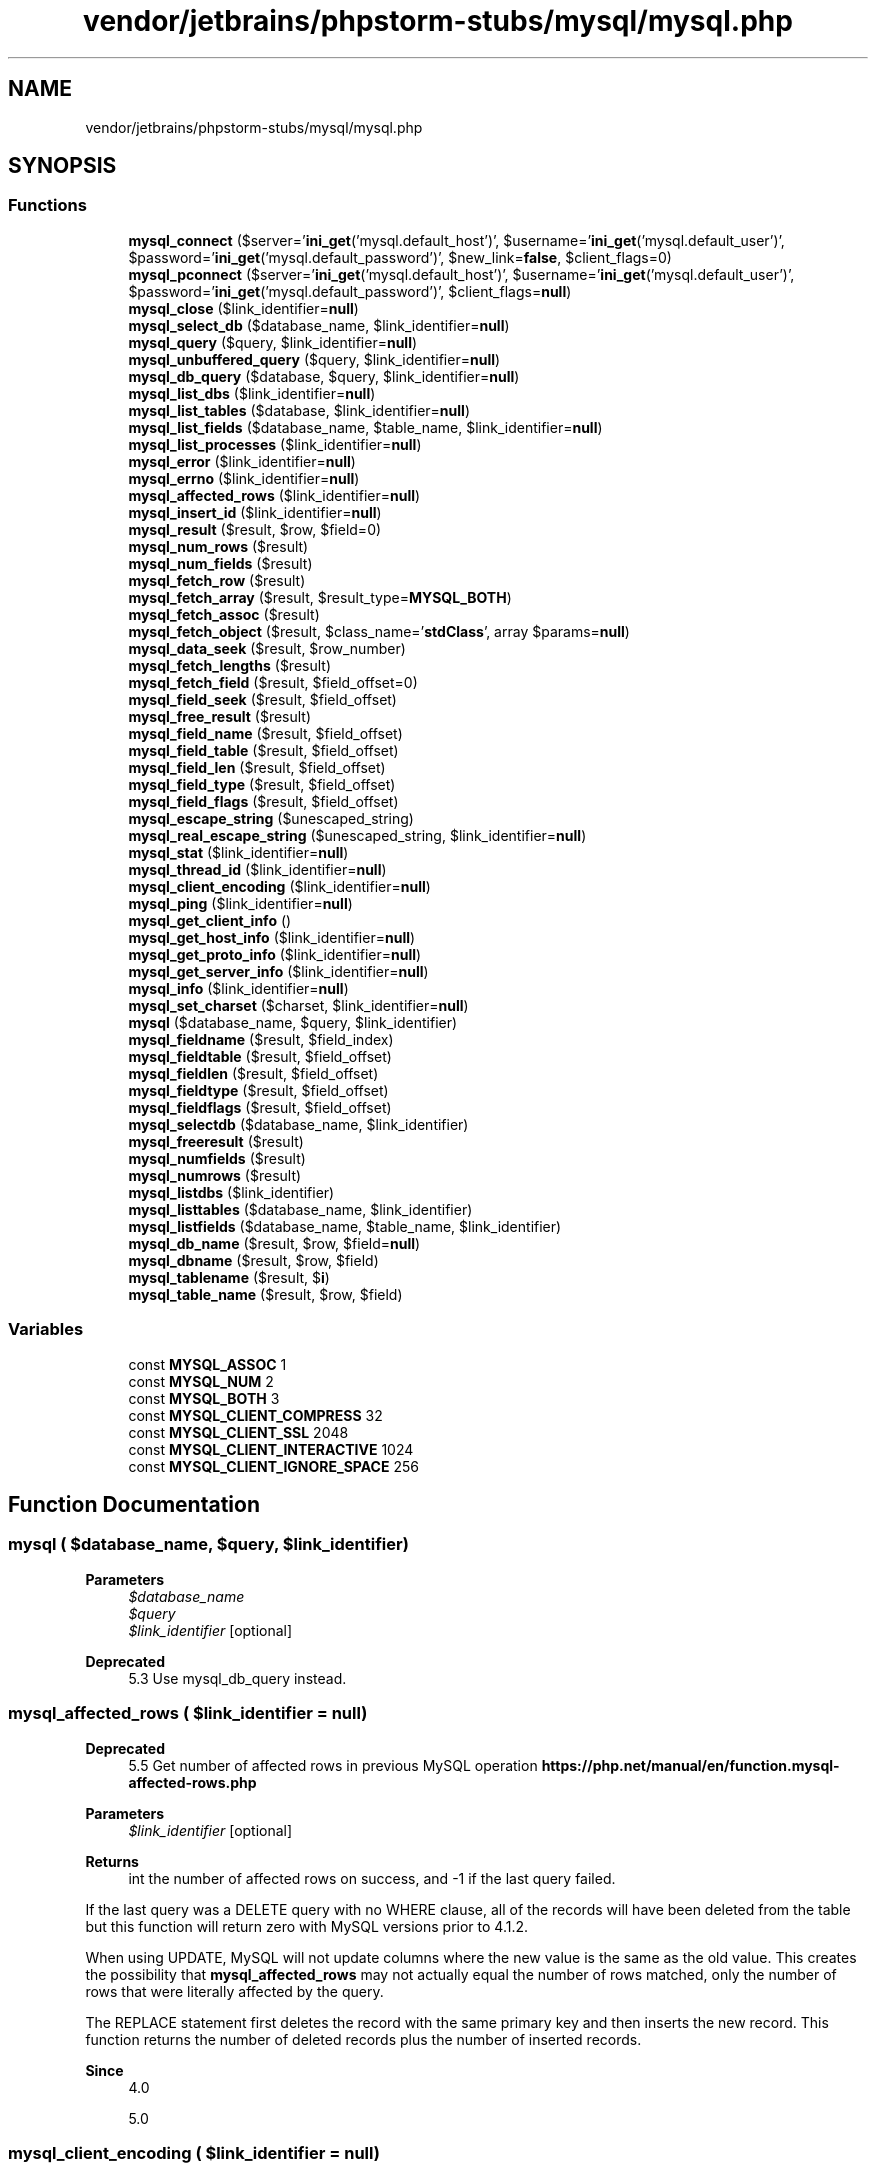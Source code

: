 .TH "vendor/jetbrains/phpstorm-stubs/mysql/mysql.php" 3 "Sat Sep 26 2020" "Safaricom SDP" \" -*- nroff -*-
.ad l
.nh
.SH NAME
vendor/jetbrains/phpstorm-stubs/mysql/mysql.php
.SH SYNOPSIS
.br
.PP
.SS "Functions"

.in +1c
.ti -1c
.RI "\fBmysql_connect\fP ($server='\fBini_get\fP('mysql\&.default_host')', $username='\fBini_get\fP('mysql\&.default_user')', $password='\fBini_get\fP('mysql\&.default_password')', $new_link=\fBfalse\fP, $client_flags=0)"
.br
.ti -1c
.RI "\fBmysql_pconnect\fP ($server='\fBini_get\fP('mysql\&.default_host')', $username='\fBini_get\fP('mysql\&.default_user')', $password='\fBini_get\fP('mysql\&.default_password')', $client_flags=\fBnull\fP)"
.br
.ti -1c
.RI "\fBmysql_close\fP ($link_identifier=\fBnull\fP)"
.br
.ti -1c
.RI "\fBmysql_select_db\fP ($database_name, $link_identifier=\fBnull\fP)"
.br
.ti -1c
.RI "\fBmysql_query\fP ($query, $link_identifier=\fBnull\fP)"
.br
.ti -1c
.RI "\fBmysql_unbuffered_query\fP ($query, $link_identifier=\fBnull\fP)"
.br
.ti -1c
.RI "\fBmysql_db_query\fP ($database, $query, $link_identifier=\fBnull\fP)"
.br
.ti -1c
.RI "\fBmysql_list_dbs\fP ($link_identifier=\fBnull\fP)"
.br
.ti -1c
.RI "\fBmysql_list_tables\fP ($database, $link_identifier=\fBnull\fP)"
.br
.ti -1c
.RI "\fBmysql_list_fields\fP ($database_name, $table_name, $link_identifier=\fBnull\fP)"
.br
.ti -1c
.RI "\fBmysql_list_processes\fP ($link_identifier=\fBnull\fP)"
.br
.ti -1c
.RI "\fBmysql_error\fP ($link_identifier=\fBnull\fP)"
.br
.ti -1c
.RI "\fBmysql_errno\fP ($link_identifier=\fBnull\fP)"
.br
.ti -1c
.RI "\fBmysql_affected_rows\fP ($link_identifier=\fBnull\fP)"
.br
.ti -1c
.RI "\fBmysql_insert_id\fP ($link_identifier=\fBnull\fP)"
.br
.ti -1c
.RI "\fBmysql_result\fP ($result, $row, $field=0)"
.br
.ti -1c
.RI "\fBmysql_num_rows\fP ($result)"
.br
.ti -1c
.RI "\fBmysql_num_fields\fP ($result)"
.br
.ti -1c
.RI "\fBmysql_fetch_row\fP ($result)"
.br
.ti -1c
.RI "\fBmysql_fetch_array\fP ($result, $result_type=\fBMYSQL_BOTH\fP)"
.br
.ti -1c
.RI "\fBmysql_fetch_assoc\fP ($result)"
.br
.ti -1c
.RI "\fBmysql_fetch_object\fP ($result, $class_name='\fBstdClass\fP', array $params=\fBnull\fP)"
.br
.ti -1c
.RI "\fBmysql_data_seek\fP ($result, $row_number)"
.br
.ti -1c
.RI "\fBmysql_fetch_lengths\fP ($result)"
.br
.ti -1c
.RI "\fBmysql_fetch_field\fP ($result, $field_offset=0)"
.br
.ti -1c
.RI "\fBmysql_field_seek\fP ($result, $field_offset)"
.br
.ti -1c
.RI "\fBmysql_free_result\fP ($result)"
.br
.ti -1c
.RI "\fBmysql_field_name\fP ($result, $field_offset)"
.br
.ti -1c
.RI "\fBmysql_field_table\fP ($result, $field_offset)"
.br
.ti -1c
.RI "\fBmysql_field_len\fP ($result, $field_offset)"
.br
.ti -1c
.RI "\fBmysql_field_type\fP ($result, $field_offset)"
.br
.ti -1c
.RI "\fBmysql_field_flags\fP ($result, $field_offset)"
.br
.ti -1c
.RI "\fBmysql_escape_string\fP ($unescaped_string)"
.br
.ti -1c
.RI "\fBmysql_real_escape_string\fP ($unescaped_string, $link_identifier=\fBnull\fP)"
.br
.ti -1c
.RI "\fBmysql_stat\fP ($link_identifier=\fBnull\fP)"
.br
.ti -1c
.RI "\fBmysql_thread_id\fP ($link_identifier=\fBnull\fP)"
.br
.ti -1c
.RI "\fBmysql_client_encoding\fP ($link_identifier=\fBnull\fP)"
.br
.ti -1c
.RI "\fBmysql_ping\fP ($link_identifier=\fBnull\fP)"
.br
.ti -1c
.RI "\fBmysql_get_client_info\fP ()"
.br
.ti -1c
.RI "\fBmysql_get_host_info\fP ($link_identifier=\fBnull\fP)"
.br
.ti -1c
.RI "\fBmysql_get_proto_info\fP ($link_identifier=\fBnull\fP)"
.br
.ti -1c
.RI "\fBmysql_get_server_info\fP ($link_identifier=\fBnull\fP)"
.br
.ti -1c
.RI "\fBmysql_info\fP ($link_identifier=\fBnull\fP)"
.br
.ti -1c
.RI "\fBmysql_set_charset\fP ($charset, $link_identifier=\fBnull\fP)"
.br
.ti -1c
.RI "\fBmysql\fP ($database_name, $query, $link_identifier)"
.br
.ti -1c
.RI "\fBmysql_fieldname\fP ($result, $field_index)"
.br
.ti -1c
.RI "\fBmysql_fieldtable\fP ($result, $field_offset)"
.br
.ti -1c
.RI "\fBmysql_fieldlen\fP ($result, $field_offset)"
.br
.ti -1c
.RI "\fBmysql_fieldtype\fP ($result, $field_offset)"
.br
.ti -1c
.RI "\fBmysql_fieldflags\fP ($result, $field_offset)"
.br
.ti -1c
.RI "\fBmysql_selectdb\fP ($database_name, $link_identifier)"
.br
.ti -1c
.RI "\fBmysql_freeresult\fP ($result)"
.br
.ti -1c
.RI "\fBmysql_numfields\fP ($result)"
.br
.ti -1c
.RI "\fBmysql_numrows\fP ($result)"
.br
.ti -1c
.RI "\fBmysql_listdbs\fP ($link_identifier)"
.br
.ti -1c
.RI "\fBmysql_listtables\fP ($database_name, $link_identifier)"
.br
.ti -1c
.RI "\fBmysql_listfields\fP ($database_name, $table_name, $link_identifier)"
.br
.ti -1c
.RI "\fBmysql_db_name\fP ($result, $row, $field=\fBnull\fP)"
.br
.ti -1c
.RI "\fBmysql_dbname\fP ($result, $row, $field)"
.br
.ti -1c
.RI "\fBmysql_tablename\fP ($result, $\fBi\fP)"
.br
.ti -1c
.RI "\fBmysql_table_name\fP ($result, $row, $field)"
.br
.in -1c
.SS "Variables"

.in +1c
.ti -1c
.RI "const \fBMYSQL_ASSOC\fP 1"
.br
.ti -1c
.RI "const \fBMYSQL_NUM\fP 2"
.br
.ti -1c
.RI "const \fBMYSQL_BOTH\fP 3"
.br
.ti -1c
.RI "const \fBMYSQL_CLIENT_COMPRESS\fP 32"
.br
.ti -1c
.RI "const \fBMYSQL_CLIENT_SSL\fP 2048"
.br
.ti -1c
.RI "const \fBMYSQL_CLIENT_INTERACTIVE\fP 1024"
.br
.ti -1c
.RI "const \fBMYSQL_CLIENT_IGNORE_SPACE\fP 256"
.br
.in -1c
.SH "Function Documentation"
.PP 
.SS "mysql ( $database_name,  $query,  $link_identifier)"

.PP
\fBParameters\fP
.RS 4
\fI$database_name\fP 
.br
\fI$query\fP 
.br
\fI$link_identifier\fP [optional] 
.RE
.PP
\fBDeprecated\fP
.RS 4
5\&.3 Use mysql_db_query instead\&. 
.RE
.PP

.SS "mysql_affected_rows ( $link_identifier = \fC\fBnull\fP\fP)"

.PP
\fBDeprecated\fP
.RS 4
5\&.5 Get number of affected rows in previous MySQL operation \fBhttps://php\&.net/manual/en/function\&.mysql-affected-rows\&.php\fP
.RE
.PP
\fBParameters\fP
.RS 4
\fI$link_identifier\fP [optional] 
.RE
.PP
\fBReturns\fP
.RS 4
int the number of affected rows on success, and -1 if the last query failed\&. 
.RE
.PP
.PP
If the last query was a DELETE query with no WHERE clause, all of the records will have been deleted from the table but this function will return zero with MySQL versions prior to 4\&.1\&.2\&. 
.PP
When using UPDATE, MySQL will not update columns where the new value is the same as the old value\&. This creates the possibility that \fBmysql_affected_rows\fP may not actually equal the number of rows matched, only the number of rows that were literally affected by the query\&. 
.PP
The REPLACE statement first deletes the record with the same primary key and then inserts the new record\&. This function returns the number of deleted records plus the number of inserted records\&. 
.PP
\fBSince\fP
.RS 4
4\&.0 
.PP
5\&.0 
.RE
.PP

.SS "mysql_client_encoding ( $link_identifier = \fC\fBnull\fP\fP)"

.PP
\fBDeprecated\fP
.RS 4
5\&.5 Returns the name of the character set \fBhttps://php\&.net/manual/en/function\&.mysql-client-encoding\&.php\fP
.RE
.PP
\fBParameters\fP
.RS 4
\fI$link_identifier\fP [optional] 
.RE
.PP
\fBReturns\fP
.RS 4
string the default character set name for the current connection\&. 
.RE
.PP
\fBSince\fP
.RS 4
4\&.3 
.PP
5\&.0 
.RE
.PP

.SS "mysql_close ( $link_identifier = \fC\fBnull\fP\fP)"

.PP
\fBDeprecated\fP
.RS 4
5\&.5 Close MySQL connection \fBhttps://php\&.net/manual/en/function\&.mysql-close\&.php\fP
.RE
.PP
\fBParameters\fP
.RS 4
\fI$link_identifier\fP [optional] 
.RE
.PP
\fBReturns\fP
.RS 4
bool true on success or false on failure\&. 
.RE
.PP
\fBSince\fP
.RS 4
4\&.0 
.PP
5\&.0 
.RE
.PP

.SS "mysql_connect ( $server = \fC'\fBini_get\fP('mysql\&.default_host')'\fP,  $username = \fC'\fBini_get\fP('mysql\&.default_user')'\fP,  $password = \fC'\fBini_get\fP('mysql\&.default_password')'\fP,  $new_link = \fC\fBfalse\fP\fP,  $client_flags = \fC0\fP)"

.PP
\fBDeprecated\fP
.RS 4
5\&.5 Open a connection to a MySQL Server \fBhttps://php\&.net/manual/en/function\&.mysql-connect\&.php\fP
.RE
.PP
\fBParameters\fP
.RS 4
\fI$server\fP [optional] 
.RE
.PP
The MySQL server\&. It can also include a port number\&. e\&.g\&. 'hostname:port' or a path to a local socket e\&.g\&. ':/path/to/socket' for the localhost\&. 
.PP
If the PHP directive mysql\&.default_host is undefined (default), then the default value is 'localhost:3306'\&. In , this parameter is ignored and value 'localhost:3306' is always used\&. 
.PP
\fBParameters\fP
.RS 4
\fI$username\fP [optional] 
.RE
.PP
The username\&. Default value is defined by mysql\&.default_user\&. In , this parameter is ignored and the name of the user that owns the server process is used\&. 
.PP
\fBParameters\fP
.RS 4
\fI$password\fP [optional] 
.RE
.PP
The password\&. Default value is defined by mysql\&.default_password\&. In , this parameter is ignored and empty password is used\&. 
.PP
\fBParameters\fP
.RS 4
\fI$new_link\fP [optional] 
.RE
.PP
If a second call is made to \fBmysql_connect\fP with the same arguments, no new link will be established, but instead, the link identifier of the already opened link will be returned\&. The \fInew_link\fP parameter modifies this behavior and makes \fBmysql_connect\fP always open a new link, even if \fBmysql_connect\fP was called before with the same parameters\&. In , this parameter is ignored\&. 
.PP
\fBParameters\fP
.RS 4
\fI$client_flags\fP [optional] 
.RE
.PP
The \fIclient_flags\fP parameter can be a combination of the following constants: 128 (enable LOAD DATA LOCAL handling), \fBMYSQL_CLIENT_SSL\fP, \fBMYSQL_CLIENT_COMPRESS\fP, \fBMYSQL_CLIENT_IGNORE_SPACE\fP or \fBMYSQL_CLIENT_INTERACTIVE\fP\&. Read the section about for further information\&. In , this parameter is ignored\&. 
.PP
\fBReturns\fP
.RS 4
resource|false a MySQL link identifier on success or false on failure\&. 
.RE
.PP
\fBSince\fP
.RS 4
4\&.0 
.PP
5\&.0 
.RE
.PP

.SS "mysql_data_seek ( $result,  $row_number)"

.PP
\fBDeprecated\fP
.RS 4
5\&.5 Move internal result pointer \fBhttps://php\&.net/manual/en/function\&.mysql-data-seek\&.php\fP
.RE
.PP
\fBParameters\fP
.RS 4
\fI$result\fP 
.br
\fI$row_number\fP 
.RE
.PP
The desired row number of the new result pointer\&. 
.PP
\fBReturns\fP
.RS 4
bool true on success or false on failure\&. 
.RE
.PP
\fBSince\fP
.RS 4
4\&.0 
.PP
5\&.0 
.RE
.PP

.SS "mysql_db_name ( $result,  $row,  $field = \fC\fBnull\fP\fP)"

.PP
\fBDeprecated\fP
.RS 4
5\&.5 Retrieves database name from the call to \fBmysql_list_dbs\fP \fBhttps://php\&.net/manual/en/function\&.mysql-db-name\&.php\fP
.RE
.PP
\fBParameters\fP
.RS 4
\fI$result\fP 
.RE
.PP
The result pointer from a call to \fBmysql_list_dbs\fP\&. 
.PP
\fBParameters\fP
.RS 4
\fI$row\fP 
.RE
.PP
The index into the result set\&. 
.PP
\fBParameters\fP
.RS 4
\fI$field\fP [optional] 
.RE
.PP
The field name\&. 
.PP
\fBReturns\fP
.RS 4
string|false the database name on success, and false on failure\&. If false is returned, use \fBmysql_error\fP to determine the nature of the error\&. 
.RE
.PP
\fBSince\fP
.RS 4
4\&.0 
.PP
5\&.0 
.RE
.PP

.SS "mysql_db_query ( $database,  $query,  $link_identifier = \fC\fBnull\fP\fP)"
Selects a database and executes a query on it \fBdeprecated 137\&. string $database \fP The name of the database that will be selected\&. 
.PP
\fBParameters\fP
.RS 4
\fI$query\fP 
.RE
.PP
The MySQL query\&. 
.PP
Data inside the query should be properly escaped\&. 
.PP
\fBParameters\fP
.RS 4
\fI$link_identifier\fP [optional] 
.RE
.PP
\fBReturns\fP
.RS 4
resource a positive MySQL result resource to the query result, or false on error\&. The function also returns true/false for INSERT/UPDATE/DELETE queries to indicate success/failure\&. 
.RE
.PP
\fBSince\fP
.RS 4
4\&.0 
.PP
5\&.0 
.RE
.PP

.SS "mysql_dbname ( $result,  $row,  $field)"

.PP
\fBParameters\fP
.RS 4
\fI$result\fP 
.br
\fI$row\fP 
.br
\fI$field\fP [optional] 
.RE
.PP
\fBDeprecated\fP
.RS 4
5\&.5 Use mysql_db_name instead\&. 
.RE
.PP

.SS "mysql_errno ( $link_identifier = \fC\fBnull\fP\fP)"

.PP
\fBDeprecated\fP
.RS 4
5\&.5 Returns the numerical value of the error message from previous MySQL operation \fBhttps://php\&.net/manual/en/function\&.mysql-errno\&.php\fP
.RE
.PP
\fBParameters\fP
.RS 4
\fI$link_identifier\fP [optional] 
.RE
.PP
\fBReturns\fP
.RS 4
int the error number from the last MySQL function, or 0 (zero) if no error occurred\&. 
.RE
.PP
\fBSince\fP
.RS 4
4\&.0 
.PP
5\&.0 
.RE
.PP

.SS "mysql_error ( $link_identifier = \fC\fBnull\fP\fP)"

.PP
\fBDeprecated\fP
.RS 4
5\&.5 Returns the text of the error message from previous MySQL operation \fBhttps://php\&.net/manual/en/function\&.mysql-error\&.php\fP
.RE
.PP
\fBParameters\fP
.RS 4
\fI$link_identifier\fP [optional] 
.RE
.PP
\fBReturns\fP
.RS 4
string the error text from the last MySQL function, or '' (empty string) if no error occurred\&. 
.RE
.PP
\fBSince\fP
.RS 4
4\&.0 
.PP
5\&.0 
.RE
.PP

.SS "mysql_escape_string ( $unescaped_string)"
Escapes a string for use in a mysql_query \fBdeprecated 163\&. string $unescaped_string \fP The string that is to be escaped\&. 
.PP
\fBReturns\fP
.RS 4
string the escaped string\&. 
.RE
.PP
\fBSince\fP
.RS 4
4\&.0\&.3 
.PP
5\&.0 
.RE
.PP

.SS "mysql_fetch_array ( $result,  $result_type = \fC\fBMYSQL_BOTH\fP\fP)"

.PP
\fBDeprecated\fP
.RS 4
5\&.5 Fetch a result row as an associative array, a numeric array, or both \fBhttps://php\&.net/manual/en/function\&.mysql-fetch-array\&.php\fP
.RE
.PP
\fBParameters\fP
.RS 4
\fI$result\fP 
.br
\fI$result_type\fP [optional] 
.RE
.PP
The type of array that is to be fetched\&. It's a constant and can take the following values: \fBMYSQL_ASSOC\fP, \fBMYSQL_NUM\fP, and \fBMYSQL_BOTH\fP\&. 
.PP
\fBReturns\fP
.RS 4
array|false an array of strings that corresponds to the fetched row, or false if there are no more rows\&. The type of returned array depends on how \fIresult_type\fP is defined\&. By using \fBMYSQL_BOTH\fP (default), you'll get an array with both associative and number indices\&. Using \fBMYSQL_ASSOC\fP, you only get associative indices (as \fBmysql_fetch_assoc\fP works), using \fBMYSQL_NUM\fP, you only get number indices (as \fBmysql_fetch_row\fP works)\&. 
.RE
.PP
.PP
If two or more columns of the result have the same field names, the last column will take precedence\&. To access the other column(s) of the same name, you must use the numeric index of the column or make an alias for the column\&. For aliased columns, you cannot access the contents with the original column name\&. 
.PP
\fBSince\fP
.RS 4
4\&.0 
.PP
5\&.0 
.RE
.PP

.SS "mysql_fetch_assoc ( $result)"

.PP
\fBDeprecated\fP
.RS 4
5\&.5 Fetch a result row as an associative array \fBhttps://php\&.net/manual/en/function\&.mysql-fetch-assoc\&.php\fP
.RE
.PP
\fBParameters\fP
.RS 4
\fI$result\fP 
.RE
.PP
\fBReturns\fP
.RS 4
array an associative array of strings that corresponds to the fetched row, or false if there are no more rows\&. 
.RE
.PP
.PP
If two or more columns of the result have the same field names, the last column will take precedence\&. To access the other column(s) of the same name, you either need to access the result with numeric indices by using \fBmysql_fetch_row\fP or add alias names\&. See the example at the \fBmysql_fetch_array\fP description about aliases\&. 
.PP
\fBSince\fP
.RS 4
4\&.0\&.3 
.PP
5\&.0 
.RE
.PP

.SS "mysql_fetch_field ( $result,  $field_offset = \fC0\fP)"

.PP
\fBDeprecated\fP
.RS 4
5\&.5 Get column information from a result and return as an object \fBhttps://php\&.net/manual/en/function\&.mysql-fetch-field\&.php\fP
.RE
.PP
\fBParameters\fP
.RS 4
\fI$result\fP 
.br
\fI$field_offset\fP [optional] 
.RE
.PP
The numerical field offset\&. If the field offset is not specified, the next field that was not yet retrieved by this function is retrieved\&. The \fIfield_offset\fP starts at 0\&. 
.PP
\fBReturns\fP
.RS 4
object an object containing field information\&. The properties of the object are: 
.RE
.PP
.PP
name - column name table - name of the table the column belongs to def - default value of the column max_length - maximum length of the column not_null - 1 if the column cannot be null primary_key - 1 if the column is a primary key unique_key - 1 if the column is a unique key multiple_key - 1 if the column is a non-unique key numeric - 1 if the column is numeric blob - 1 if the column is a BLOB type - the type of the column unsigned - 1 if the column is unsigned zerofill - 1 if the column is zero-filled 
.PP
\fBSince\fP
.RS 4
4\&.0 
.PP
5\&.0 
.RE
.PP

.SS "mysql_fetch_lengths ( $result)"

.PP
\fBDeprecated\fP
.RS 4
5\&.5 Get the length of each output in a result \fBhttps://php\&.net/manual/en/function\&.mysql-fetch-lengths\&.php\fP
.RE
.PP
\fBParameters\fP
.RS 4
\fI$result\fP 
.RE
.PP
\fBReturns\fP
.RS 4
array|false An array of lengths on success or false on failure\&. 
.RE
.PP
\fBSince\fP
.RS 4
4\&.0 
.PP
5\&.0 
.RE
.PP

.SS "mysql_fetch_object ( $result,  $class_name = \fC'\fBstdClass\fP'\fP, array $params = \fC\fBnull\fP\fP)"

.PP
\fBDeprecated\fP
.RS 4
5\&.5 Fetch a result row as an object \fBhttps://php\&.net/manual/en/function\&.mysql-fetch-object\&.php\fP
.RE
.PP
\fBParameters\fP
.RS 4
\fI$result\fP 
.br
\fI$class_name\fP [optional] 
.RE
.PP
The name of the class to instantiate, set the properties of and return\&. If not specified, a \fB\fBstdClass\fP\fP object is returned\&. 
.PP
\fBParameters\fP
.RS 4
\fI$params\fP [optional] 
.RE
.PP
An optional array of parameters to pass to the constructor for \fIclass_name\fP objects\&. 
.PP
\fBReturns\fP
.RS 4
stdClass|object an object with string properties that correspond to the fetched row, or false if there are no more rows\&. 
.RE
.PP
.PP
mysql_fetch_row fetches one row of data from the result associated with the specified result identifier\&. The row is returned as an array\&. Each result column is stored in an array offset, starting at offset 0\&. 
.PP
\fBSince\fP
.RS 4
4\&.0 
.PP
5\&.0 
.RE
.PP

.SS "mysql_fetch_row ( $result)"

.PP
\fBDeprecated\fP
.RS 4
5\&.5 Get a result row as an enumerated array \fBhttps://php\&.net/manual/en/function\&.mysql-fetch-row\&.php\fP
.RE
.PP
\fBParameters\fP
.RS 4
\fI$result\fP 
.RE
.PP
\fBReturns\fP
.RS 4
array an numerical array of strings that corresponds to the fetched row, or false if there are no more rows\&. 
.RE
.PP
.PP
\fBmysql_fetch_row\fP fetches one row of data from the result associated with the specified result identifier\&. The row is returned as an array\&. Each result column is stored in an array offset, starting at offset 0\&. 
.PP
\fBSince\fP
.RS 4
4\&.0 
.PP
5\&.0 
.RE
.PP

.SS "mysql_field_flags ( $result,  $field_offset)"

.PP
\fBDeprecated\fP
.RS 4
5\&.5 Get the flags associated with the specified field in a result \fBhttps://php\&.net/manual/en/function\&.mysql-field-flags\&.php\fP
.RE
.PP
\fBParameters\fP
.RS 4
\fI$result\fP 
.br
\fI$field_offset\fP 
.RE
.PP
\fBReturns\fP
.RS 4
string|false a string of flags associated with the result or false on failure\&. 
.RE
.PP
.PP
The following flags are reported, if your version of MySQL is current enough to support them: 'not_null', 'primary_key', 'unique_key', 'multiple_key', 'blob', 'unsigned', 'zerofill', 'binary', 'enum', 'auto_increment' and 'timestamp'\&. 
.PP
\fBSince\fP
.RS 4
4\&.0 
.PP
5\&.0 
.RE
.PP

.SS "mysql_field_len ( $result,  $field_offset)"

.PP
\fBDeprecated\fP
.RS 4
5\&.5 Returns the length of the specified field \fBhttps://php\&.net/manual/en/function\&.mysql-field-len\&.php\fP
.RE
.PP
\fBParameters\fP
.RS 4
\fI$result\fP 
.br
\fI$field_offset\fP 
.RE
.PP
\fBReturns\fP
.RS 4
int|false The length of the specified field index on success or false on failure\&. 
.RE
.PP
\fBSince\fP
.RS 4
4\&.0 
.PP
5\&.0 
.RE
.PP

.SS "mysql_field_name ( $result,  $field_offset)"

.PP
\fBDeprecated\fP
.RS 4
5\&.5 Get the name of the specified field in a result \fBhttps://php\&.net/manual/en/function\&.mysql-field-name\&.php\fP
.RE
.PP
\fBParameters\fP
.RS 4
\fI$result\fP 
.br
\fI$field_offset\fP 
.RE
.PP
\fBReturns\fP
.RS 4
string|false The name of the specified field index on success or false on failure\&. 
.RE
.PP
\fBSince\fP
.RS 4
4\&.0 
.PP
5\&.0 
.RE
.PP

.SS "mysql_field_seek ( $result,  $field_offset)"

.PP
\fBDeprecated\fP
.RS 4
5\&.5 Set result pointer to a specified field offset \fBhttps://php\&.net/manual/en/function\&.mysql-field-seek\&.php\fP
.RE
.PP
\fBParameters\fP
.RS 4
\fI$result\fP 
.br
\fI$field_offset\fP 
.RE
.PP
\fBReturns\fP
.RS 4
bool true on success or false on failure\&. 
.RE
.PP
\fBSince\fP
.RS 4
4\&.0 
.PP
5\&.0 
.RE
.PP

.SS "mysql_field_table ( $result,  $field_offset)"

.PP
\fBDeprecated\fP
.RS 4
5\&.5 Get name of the table the specified field is in \fBhttps://php\&.net/manual/en/function\&.mysql-field-table\&.php\fP
.RE
.PP
\fBParameters\fP
.RS 4
\fI$result\fP 
.br
\fI$field_offset\fP 
.RE
.PP
\fBReturns\fP
.RS 4
string The name of the table on success\&. 
.RE
.PP
\fBSince\fP
.RS 4
4\&.0 
.PP
5\&.0 
.RE
.PP

.SS "mysql_field_type ( $result,  $field_offset)"

.PP
\fBDeprecated\fP
.RS 4
5\&.5 Get the type of the specified field in a result \fBhttps://php\&.net/manual/en/function\&.mysql-field-type\&.php\fP
.RE
.PP
\fBParameters\fP
.RS 4
\fI$result\fP 
.br
\fI$field_offset\fP 
.RE
.PP
\fBReturns\fP
.RS 4
string The returned field type will be one of 'int', 'real', 'string', 'blob', and others as detailed in the MySQL documentation\&. 
.RE
.PP
\fBSince\fP
.RS 4
4\&.0 
.PP
5\&.0 
.RE
.PP

.SS "mysql_fieldflags ( $result,  $field_offset)"

.PP
\fBParameters\fP
.RS 4
\fI$result\fP 
.br
\fI$field_offset\fP 
.RE
.PP
\fBDeprecated\fP
.RS 4
5\&.5 Use mysql_field_flags instead\&. 
.RE
.PP

.SS "mysql_fieldlen ( $result,  $field_offset)"

.PP
\fBParameters\fP
.RS 4
\fI$result\fP 
.br
\fI$field_offset\fP 
.RE
.PP
\fBDeprecated\fP
.RS 4
5\&.5 Use mysql_field_len instead\&. 
.RE
.PP

.SS "mysql_fieldname ( $result,  $field_index)"

.PP
\fBParameters\fP
.RS 4
\fI$result\fP 
.br
\fI$field_index\fP 
.RE
.PP
\fBDeprecated\fP
.RS 4
5\&.5 Use mysql_field_name instead\&. 
.RE
.PP

.SS "mysql_fieldtable ( $result,  $field_offset)"

.PP
\fBParameters\fP
.RS 4
\fI$result\fP 
.br
\fI$field_offset\fP 
.RE
.PP
\fBDeprecated\fP
.RS 4
5\&.5 Use mysql_field_table instead\&. 
.RE
.PP

.SS "mysql_fieldtype ( $result,  $field_offset)"

.PP
\fBParameters\fP
.RS 4
\fI$result\fP 
.br
\fI$field_offset\fP 
.RE
.PP
\fBDeprecated\fP
.RS 4
5\&.5 Use mysql_field_type instead\&. 
.RE
.PP

.SS "mysql_free_result ( $result)"

.PP
\fBDeprecated\fP
.RS 4
5\&.5 Free result memory \fBhttps://php\&.net/manual/en/function\&.mysql-free-result\&.php\fP
.RE
.PP
\fBParameters\fP
.RS 4
\fI$result\fP 
.RE
.PP
\fBReturns\fP
.RS 4
bool true on success or false on failure\&. 
.RE
.PP
.PP
If a non-resource is used for the result, an error of level E_WARNING will be emitted\&. It's worth noting that mysql_query only returns a resource for SELECT, SHOW, EXPLAIN, and DESCRIBE queries\&. 
.PP
\fBSince\fP
.RS 4
4\&.0 
.PP
5\&.0 
.RE
.PP

.SS "mysql_freeresult ( $result)"

.PP
\fBParameters\fP
.RS 4
\fI$result\fP 
.RE
.PP
\fBDeprecated\fP
.RS 4
5\&.5 Use mysql_free_result instead\&. 
.RE
.PP

.SS "mysql_get_client_info ()"

.PP
\fBDeprecated\fP
.RS 4
5\&.5 Get MySQL client info \fBhttps://php\&.net/manual/en/function\&.mysql-get-client-info\&.php\fP
.RE
.PP
\fBReturns\fP
.RS 4
string The MySQL client version\&. 
.RE
.PP
\fBSince\fP
.RS 4
4\&.0\&.5 
.PP
5\&.0 
.RE
.PP

.SS "mysql_get_host_info ( $link_identifier = \fC\fBnull\fP\fP)"

.PP
\fBDeprecated\fP
.RS 4
5\&.5 Get MySQL host info \fBhttps://php\&.net/manual/en/function\&.mysql-get-host-info\&.php\fP
.RE
.PP
\fBParameters\fP
.RS 4
\fI$link_identifier\fP [optional] 
.RE
.PP
\fBReturns\fP
.RS 4
string a string describing the type of MySQL connection in use for the connection or false on failure\&. 
.RE
.PP
\fBSince\fP
.RS 4
4\&.0\&.5 
.PP
5\&.0 
.RE
.PP

.SS "mysql_get_proto_info ( $link_identifier = \fC\fBnull\fP\fP)"

.PP
\fBDeprecated\fP
.RS 4
5\&.5 Get MySQL protocol info \fBhttps://php\&.net/manual/en/function\&.mysql-get-proto-info\&.php\fP
.RE
.PP
\fBParameters\fP
.RS 4
\fI$link_identifier\fP [optional] 
.RE
.PP
\fBReturns\fP
.RS 4
int|false the MySQL protocol on success or false on failure\&. 
.RE
.PP
\fBSince\fP
.RS 4
4\&.0\&.5 
.PP
5\&.0 
.RE
.PP

.SS "mysql_get_server_info ( $link_identifier = \fC\fBnull\fP\fP)"

.PP
\fBDeprecated\fP
.RS 4
5\&.5 Get MySQL server info \fBhttps://php\&.net/manual/en/function\&.mysql-get-server-info\&.php\fP
.RE
.PP
\fBParameters\fP
.RS 4
\fI$link_identifier\fP [optional] 
.RE
.PP
\fBReturns\fP
.RS 4
string|false the MySQL server version on success or false on failure\&. 
.RE
.PP
\fBSince\fP
.RS 4
4\&.0\&.5 
.PP
5\&.0 
.RE
.PP

.SS "mysql_info ( $link_identifier = \fC\fBnull\fP\fP)"

.PP
\fBDeprecated\fP
.RS 4
5\&.5 Get information about the most recent query \fBhttps://php\&.net/manual/en/function\&.mysql-info\&.php\fP
.RE
.PP
\fBParameters\fP
.RS 4
\fI$link_identifier\fP [optional] 
.RE
.PP
\fBReturns\fP
.RS 4
string|false information about the statement on success, or false on failure\&. See the example below for which statements provide information, and what the returned value may look like\&. Statements that are not listed will return false\&. 
.RE
.PP
\fBSince\fP
.RS 4
4\&.3 
.PP
5\&.0 
.RE
.PP

.SS "mysql_insert_id ( $link_identifier = \fC\fBnull\fP\fP)"

.PP
\fBDeprecated\fP
.RS 4
5\&.5 Get the ID generated in the last query \fBhttps://php\&.net/manual/en/function\&.mysql-insert-id\&.php\fP
.RE
.PP
\fBParameters\fP
.RS 4
\fI$link_identifier\fP [optional] 
.RE
.PP
\fBReturns\fP
.RS 4
int The ID generated for an AUTO_INCREMENT column by the previous query on success, 0 if the previous query does not generate an AUTO_INCREMENT value, or false if no MySQL connection was established\&. 
.RE
.PP
\fBSince\fP
.RS 4
4\&.0 
.PP
5\&.0 
.RE
.PP

.SS "mysql_list_dbs ( $link_identifier = \fC\fBnull\fP\fP)"
List databases available on a MySQL server \fBresource $link_identifier [optional]  resource|false a result pointer resource on success, or false on failure\&. Use the \fBmysql_tablename\fP function to traverse this result pointer, or any function for result tables, such as \fBmysql_fetch_array\fP\&.  deprecated 138\&. 4\&.0  5\&.0 \fP
.SS "mysql_list_fields ( $database_name,  $table_name,  $link_identifier = \fC\fBnull\fP\fP)"

.PP
\fBDeprecated\fP
.RS 4
5\&.5 List MySQL table fields \fBhttps://php\&.net/manual/en/function\&.mysql-list-fields\&.php\fP
.RE
.PP
\fBParameters\fP
.RS 4
\fI$database_name\fP 
.RE
.PP
The name of the database that's being queried\&. 
.PP
\fBParameters\fP
.RS 4
\fI$table_name\fP 
.RE
.PP
The name of the table that's being queried\&. 
.PP
\fBParameters\fP
.RS 4
\fI$link_identifier\fP [optional] 
.RE
.PP
\fBReturns\fP
.RS 4
resource|false \fBA\fP result pointer resource on success, or false on failure\&. 
.RE
.PP
.PP
The returned result can be used with \fBmysql_field_flags\fP, \fBmysql_field_len\fP, \fBmysql_field_name\fP \fBmysql_field_type\fP\&. 
.PP
\fBSince\fP
.RS 4
4\&.0 
.PP
5\&.0 
.RE
.PP

.SS "mysql_list_processes ( $link_identifier = \fC\fBnull\fP\fP)"

.PP
\fBDeprecated\fP
.RS 4
5\&.5 List MySQL processes \fBhttps://php\&.net/manual/en/function\&.mysql-list-processes\&.php\fP
.RE
.PP
\fBParameters\fP
.RS 4
\fI$link_identifier\fP [optional] 
.RE
.PP
\fBReturns\fP
.RS 4
resource|false \fBA\fP result pointer resource on success or false on failure\&. 
.RE
.PP
\fBSince\fP
.RS 4
4\&.3 
.PP
5\&.0 
.RE
.PP

.SS "mysql_list_tables ( $database,  $link_identifier = \fC\fBnull\fP\fP)"
List tables in a MySQL database \fBstring $database \fP The name of the database 
.PP
\fBParameters\fP
.RS 4
\fI$link_identifier\fP [optional] 
.RE
.PP
\fBReturns\fP
.RS 4
resource|false \fBA\fP result pointer resource on success or false on failure\&. 
.RE
.PP
.PP
Use the \fBmysql_tablename\fP function to traverse this result pointer, or any function for result tables, such as \fBmysql_fetch_array\fP\&. 
.PP
\fBDeprecated\fP
.RS 4
5\&.2 
.RE
.PP
\fBSince\fP
.RS 4
4\&.0 
.PP
5\&.0 
.RE
.PP

.SS "mysql_listdbs ( $link_identifier)"

.PP
\fBParameters\fP
.RS 4
\fI$link_identifier\fP [optional] 
.RE
.PP
\fBDeprecated\fP
.RS 4
5\&.5 Use mysql_list_dbs instead\&. 
.RE
.PP

.SS "mysql_listfields ( $database_name,  $table_name,  $link_identifier)"

.PP
\fBParameters\fP
.RS 4
\fI$database_name\fP 
.br
\fI$table_name\fP 
.br
\fI$link_identifier\fP [optional] 
.RE
.PP
\fBDeprecated\fP
.RS 4
5\&.5 Use mysql_list_fields instead\&. 
.RE
.PP

.SS "mysql_listtables ( $database_name,  $link_identifier)"

.PP
\fBParameters\fP
.RS 4
\fI$database_name\fP 
.br
\fI$link_identifier\fP [optional] 
.RE
.PP
\fBDeprecated\fP
.RS 4
5\&.5 Use mysql_list_tables instead\&. 
.RE
.PP

.SS "mysql_num_fields ( $result)"

.PP
\fBDeprecated\fP
.RS 4
5\&.5 Get number of fields in result \fBhttps://php\&.net/manual/en/function\&.mysql-num-fields\&.php\fP
.RE
.PP
\fBParameters\fP
.RS 4
\fI$result\fP 
.RE
.PP
\fBReturns\fP
.RS 4
int the number of fields in the result set resource on success or false on failure\&. 
.RE
.PP
\fBSince\fP
.RS 4
4\&.0 
.PP
5\&.0 
.RE
.PP

.SS "mysql_num_rows ( $result)"
Get number of rows in result \fBresource $result \fPThe result resource that is being evaluated\&. This result comes from a call to \fBmysql_query()\fP\&.
.PP
\fBReturns\fP
.RS 4
int|false 
.RE
.PP
The number of rows in the result set on success or FALSE on failure\&. 
.PP
\fBSince\fP
.RS 4
4\&.0 
.PP
5\&.0 
.RE
.PP
\fBDeprecated\fP
.RS 4
5\&.5 
.RE
.PP

.SS "mysql_numfields ( $result)"

.PP
\fBParameters\fP
.RS 4
\fI$result\fP 
.RE
.PP
\fBDeprecated\fP
.RS 4
5\&.5 Use mysql_num_fields instead\&. 
.RE
.PP

.SS "mysql_numrows ( $result)"
(PHP 4, PHP 5) Alias of \fBmysql_num_rows()\fP \fBresource $result \fPThe result resource that is being evaluated\&. This result comes from a call to \fBmysql_query()\fP\&.
.PP
\fBReturns\fP
.RS 4
int|false 
.RE
.PP
The number of rows in the result set on success or FALSE on failure\&. 
.PP
\fBDeprecated\fP
.RS 4
5\&.5 Use mysql_num_rows instead\&. 
.RE
.PP

.SS "mysql_pconnect ( $server = \fC'\fBini_get\fP('mysql\&.default_host')'\fP,  $username = \fC'\fBini_get\fP('mysql\&.default_user')'\fP,  $password = \fC'\fBini_get\fP('mysql\&.default_password')'\fP,  $client_flags = \fC\fBnull\fP\fP)"

.PP
\fBDeprecated\fP
.RS 4
5\&.5 Open a persistent connection to a MySQL server \fBhttps://php\&.net/manual/en/function\&.mysql-pconnect\&.php\fP
.RE
.PP
\fBParameters\fP
.RS 4
\fI$server\fP [optional] 
.RE
.PP
The MySQL server\&. It can also include a port number\&. e\&.g\&. 'hostname:port' or a path to a local socket e\&.g\&. ':/path/to/socket' for the localhost\&. 
.PP
If the PHP directive mysql\&.default_host is undefined (default), then the default value is 'localhost:3306' 
.PP
\fBParameters\fP
.RS 4
\fI$username\fP [optional] 
.RE
.PP
The username\&. Default value is the name of the user that owns the server process\&. 
.PP
\fBParameters\fP
.RS 4
\fI$password\fP [optional] 
.RE
.PP
The password\&. Default value is an empty password\&. 
.PP
\fBParameters\fP
.RS 4
\fI$client_flags\fP [optional] 
.RE
.PP
The \fIclient_flags\fP parameter can be a combination of the following constants: 128 (enable LOAD DATA LOCAL handling), \fBMYSQL_CLIENT_SSL\fP, \fBMYSQL_CLIENT_COMPRESS\fP, \fBMYSQL_CLIENT_IGNORE_SPACE\fP or \fBMYSQL_CLIENT_INTERACTIVE\fP\&. 
.PP
\fBReturns\fP
.RS 4
resource|false a MySQL persistent link identifier on success, or false on failure\&. 
.RE
.PP
\fBSince\fP
.RS 4
4\&.0 
.PP
5\&.0 
.RE
.PP

.SS "mysql_ping ( $link_identifier = \fC\fBnull\fP\fP)"

.PP
\fBDeprecated\fP
.RS 4
5\&.5 Ping a server connection or reconnect if there is no connection \fBhttps://php\&.net/manual/en/function\&.mysql-ping\&.php\fP
.RE
.PP
\fBParameters\fP
.RS 4
\fI$link_identifier\fP [optional] 
.RE
.PP
\fBReturns\fP
.RS 4
bool true if the connection to the server MySQL server is working, otherwise false\&. 
.RE
.PP
\fBSince\fP
.RS 4
4\&.3 
.PP
5\&.0 
.RE
.PP

.SS "mysql_query ( $query,  $link_identifier = \fC\fBnull\fP\fP)"

.PP
\fBDeprecated\fP
.RS 4
5\&.5 Send a MySQL query \fBhttps://php\&.net/manual/en/function\&.mysql-query\&.php\fP
.RE
.PP
\fBParameters\fP
.RS 4
\fI$query\fP 
.RE
.PP
An SQL query 
.PP
The query string should not end with a semicolon\&. Data inside the query should be properly escaped\&. 
.PP
\fBParameters\fP
.RS 4
\fI$link_identifier\fP [optional] 
.RE
.PP
\fBReturns\fP
.RS 4
resource|bool For SELECT, SHOW, DESCRIBE, EXPLAIN and other statements returning resultset, \fBmysql_query\fP returns a resource on success, or false on error\&. 
.RE
.PP
.PP
For other type of SQL statements, INSERT, UPDATE, DELETE, DROP, etc, \fBmysql_query\fP returns true on success or false on error\&. 
.PP
The returned result resource should be passed to \fBmysql_fetch_array\fP, and other functions for dealing with result tables, to access the returned data\&. 
.PP
Use \fBmysql_num_rows\fP to find out how many rows were returned for a SELECT statement or \fBmysql_affected_rows\fP to find out how many rows were affected by a DELETE, INSERT, REPLACE, or UPDATE statement\&. 
.PP
\fBmysql_query\fP will also fail and return false if the user does not have permission to access the table(s) referenced by the query\&. 
.PP
\fBSince\fP
.RS 4
4\&.0 
.PP
5\&.0 
.RE
.PP

.SS "mysql_real_escape_string ( $unescaped_string,  $link_identifier = \fC\fBnull\fP\fP)"

.PP
\fBDeprecated\fP
.RS 4
5\&.5 Escapes special characters in a string for use in an SQL statement \fBhttps://php\&.net/manual/en/function\&.mysql-real-escape-string\&.php\fP
.RE
.PP
\fBParameters\fP
.RS 4
\fI$unescaped_string\fP 
.RE
.PP
The string that is to be escaped\&. 
.PP
\fBParameters\fP
.RS 4
\fI$link_identifier\fP [optional] 
.RE
.PP
\fBReturns\fP
.RS 4
string|false the escaped string, or false on error\&. 
.RE
.PP
\fBSince\fP
.RS 4
4\&.3 
.PP
5\&.0 
.RE
.PP

.SS "mysql_result ( $result,  $row,  $field = \fC0\fP)"

.PP
\fBDeprecated\fP
.RS 4
5\&.5 Get result data \fBhttps://php\&.net/manual/en/function\&.mysql-result\&.php\fP
.RE
.PP
\fBParameters\fP
.RS 4
\fI$result\fP 
.br
\fI$row\fP 
.RE
.PP
The row number from the result that's being retrieved\&. Row numbers start at 0\&. 
.PP
\fBParameters\fP
.RS 4
\fI$field\fP [optional] 
.RE
.PP
The name or offset of the field being retrieved\&. 
.PP
It can be the field's offset, the field's name, or the field's table dot field name (tablename\&.fieldname)\&. If the column name has been aliased ('select foo as bar from\&.\&.\&.'), use the alias instead of the column name\&. If undefined, the first field is retrieved\&. 
.PP
\fBReturns\fP
.RS 4
string The contents of one cell from a MySQL result set on success, or false on failure\&. 
.RE
.PP
\fBSince\fP
.RS 4
4\&.0 
.PP
5\&.0 
.RE
.PP

.SS "mysql_select_db ( $database_name,  $link_identifier = \fC\fBnull\fP\fP)"

.PP
\fBDeprecated\fP
.RS 4
5\&.5 Select a MySQL database \fBhttps://php\&.net/manual/en/function\&.mysql-select-db\&.php\fP
.RE
.PP
\fBParameters\fP
.RS 4
\fI$database_name\fP 
.RE
.PP
The name of the database that is to be selected\&. 
.PP
\fBParameters\fP
.RS 4
\fI$link_identifier\fP [optional] 
.RE
.PP
\fBReturns\fP
.RS 4
bool true on success or false on failure\&. 
.RE
.PP
\fBSince\fP
.RS 4
4\&.0 
.PP
5\&.0 
.RE
.PP

.SS "mysql_selectdb ( $database_name,  $link_identifier)"

.PP
\fBParameters\fP
.RS 4
\fI$database_name\fP 
.br
\fI$link_identifier\fP [optional] 
.RE
.PP
\fBDeprecated\fP
.RS 4
5\&.5 Use mysql_select_db instead\&. 
.RE
.PP

.SS "mysql_set_charset ( $charset,  $link_identifier = \fC\fBnull\fP\fP)"

.PP
\fBDeprecated\fP
.RS 4
5\&.5 Use mysqli_set_charset instead\&. Sets the client character set \fBhttps://php\&.net/manual/en/function\&.mysql-set-charset\&.php\fP
.RE
.PP
\fBParameters\fP
.RS 4
\fI$charset\fP 
.RE
.PP
\fBA\fP valid character set name\&. 
.PP
\fBParameters\fP
.RS 4
\fI$link_identifier\fP [optional] 
.RE
.PP
\fBReturns\fP
.RS 4
bool true on success or false on failure\&. 
.RE
.PP
\fBSince\fP
.RS 4
5\&.2\&.3 
.RE
.PP

.SS "mysql_stat ( $link_identifier = \fC\fBnull\fP\fP)"

.PP
\fBDeprecated\fP
.RS 4
5\&.5 Get current system status \fBhttps://php\&.net/manual/en/function\&.mysql-stat\&.php\fP
.RE
.PP
\fBParameters\fP
.RS 4
\fI$link_identifier\fP [optional] 
.RE
.PP
\fBReturns\fP
.RS 4
string a string with the status for uptime, threads, queries, open tables, flush tables and queries per second\&. For a complete list of other status variables, you have to use the SHOW STATUS SQL command\&. If \fIlink_identifier\fP is invalid, null is returned\&. 
.RE
.PP
\fBSince\fP
.RS 4
4\&.3 
.PP
5\&.0 
.RE
.PP

.SS "mysql_table_name ( $result,  $row,  $field)"

.PP
\fBDeprecated\fP
.RS 4
5\&.5 
.RE
.PP
\fBParameters\fP
.RS 4
\fI$result\fP 
.br
\fI$row\fP 
.br
\fI$field\fP [optional] 
.RE
.PP

.SS "mysql_tablename ( $result,  $i)"

.PP
\fBDeprecated\fP
.RS 4
5\&.5 Get table name of field \fBhttps://php\&.net/manual/en/function\&.mysql-tablename\&.php\fP
.RE
.PP
\fBParameters\fP
.RS 4
\fI$result\fP 
.RE
.PP
\fBA\fP result pointer resource that's returned from \fBmysql_list_tables\fP\&. 
.PP
\fBParameters\fP
.RS 4
\fI$i\fP 
.RE
.PP
The integer index (row/table number) 
.PP
\fBReturns\fP
.RS 4
string|false The name of the table on success or false on failure\&. 
.RE
.PP
.PP
Use the \fBmysql_tablename\fP function to traverse this result pointer, or any function for result tables, such as \fBmysql_fetch_array\fP\&. 
.PP
\fBSince\fP
.RS 4
4\&.0 
.PP
5\&.0 
.RE
.PP

.SS "mysql_thread_id ( $link_identifier = \fC\fBnull\fP\fP)"

.PP
\fBDeprecated\fP
.RS 4
5\&.5 Return the current thread ID \fBhttps://php\&.net/manual/en/function\&.mysql-thread-id\&.php\fP
.RE
.PP
\fBParameters\fP
.RS 4
\fI$link_identifier\fP [optional] 
.RE
.PP
\fBReturns\fP
.RS 4
int|false The thread ID on success or false on failure\&. 
.RE
.PP
\fBSince\fP
.RS 4
4\&.3 
.PP
5\&.0 
.RE
.PP

.SS "mysql_unbuffered_query ( $query,  $link_identifier = \fC\fBnull\fP\fP)"

.PP
\fBDeprecated\fP
.RS 4
5\&.5 Send an SQL query to MySQL without fetching and buffering the result rows\&. \fBhttps://php\&.net/manual/en/function\&.mysql-unbuffered-query\&.php\fP
.RE
.PP
\fBParameters\fP
.RS 4
\fI$query\fP 
.RE
.PP
The SQL query to execute\&. 
.PP
Data inside the query should be properly escaped\&. 
.PP
\fBParameters\fP
.RS 4
\fI$link_identifier\fP [optional] 
.RE
.PP
\fBReturns\fP
.RS 4
resource For SELECT, SHOW, DESCRIBE or EXPLAIN statements, \fBmysql_unbuffered_query\fP returns a resource on success, or false on error\&. 
.RE
.PP
.PP
For other type of SQL statements, UPDATE, DELETE, DROP, etc, \fBmysql_unbuffered_query\fP returns true on success or false on error\&. 
.PP
\fBSince\fP
.RS 4
4\&.0\&.6 
.PP
5\&.0 
.RE
.PP

.SH "Variable Documentation"
.PP 
.SS "const MYSQL_ASSOC 1"
Columns are returned into the array having the fieldname as the array index\&. \fBdeprecated 192\&. \fP
.SS "const MYSQL_BOTH 3"
Columns are returned into the array having both a numerical index and the fieldname as the array index\&. \fBdeprecated 194\&. \fP
.SS "const MYSQL_CLIENT_COMPRESS 32"
Use compression protocol \fBdeprecated 195\&. \fP
.SS "const MYSQL_CLIENT_IGNORE_SPACE 256"
Allow space after function names \fBdeprecated 198\&. \fP
.SS "const MYSQL_CLIENT_INTERACTIVE 1024"
Allow interactive_timeout seconds (instead of wait_timeout) of inactivity before closing the connection\&. \fBdeprecated 197\&. \fP
.SS "const MYSQL_CLIENT_SSL 2048"
Use SSL encryption\&. This flag is only available with version 4\&.x of the MySQL client library or newer\&. Version 3\&.23\&.x is bundled both with PHP 4 and Windows binaries of PHP 5\&. \fBdeprecated 196\&. \fP
.SS "const MYSQL_NUM 2"
Columns are returned into the array having a numerical index to the fields\&. This index starts with 0, the first field in the result\&. \fBdeprecated 193\&. \fP
.SH "Author"
.PP 
Generated automatically by Doxygen for Safaricom SDP from the source code\&.
